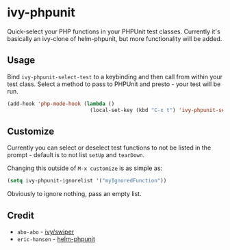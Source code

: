 * ivy-phpunit

Quick-select your PHP functions in your PHPUnit test classes. Currently it's basically an ivy-clone of helm-phpunit, but more functionality will be added.

** Usage

Bind =ivy-phpunit-select-test= to a keybinding and then call from within your test class. Select a method to pass to PHPUnit and presto - your test will be run.

#+BEGIN_SRC emacs-lisp
(add-hook 'php-mode-hook (lambda ()
                           (local-set-key (kbd "C-x t") 'ivy-phpunit-select-test)))
#+END_SRC

** Customize

Currently you can select or deselect test functions to not be listed in the prompt - default is to not list =setUp= and =tearDown=.

Changing this outside of =M-x customize= is as simple as:

#+BEGIN_SRC emacs-lisp
(setq ivy-phpunit-ignorelist '("myIgnoredFunction"))
#+END_SRC

Obviously to ignore nothing, pass an empty list.

** Credit

+ =abo-abo= - [[https://github.com/abo-abo/swiper][ivy/swiper]]
+ =eric-hansen= - [[https://github.com/eric-hansen/helm-phpunit][helm-phpunit]]
